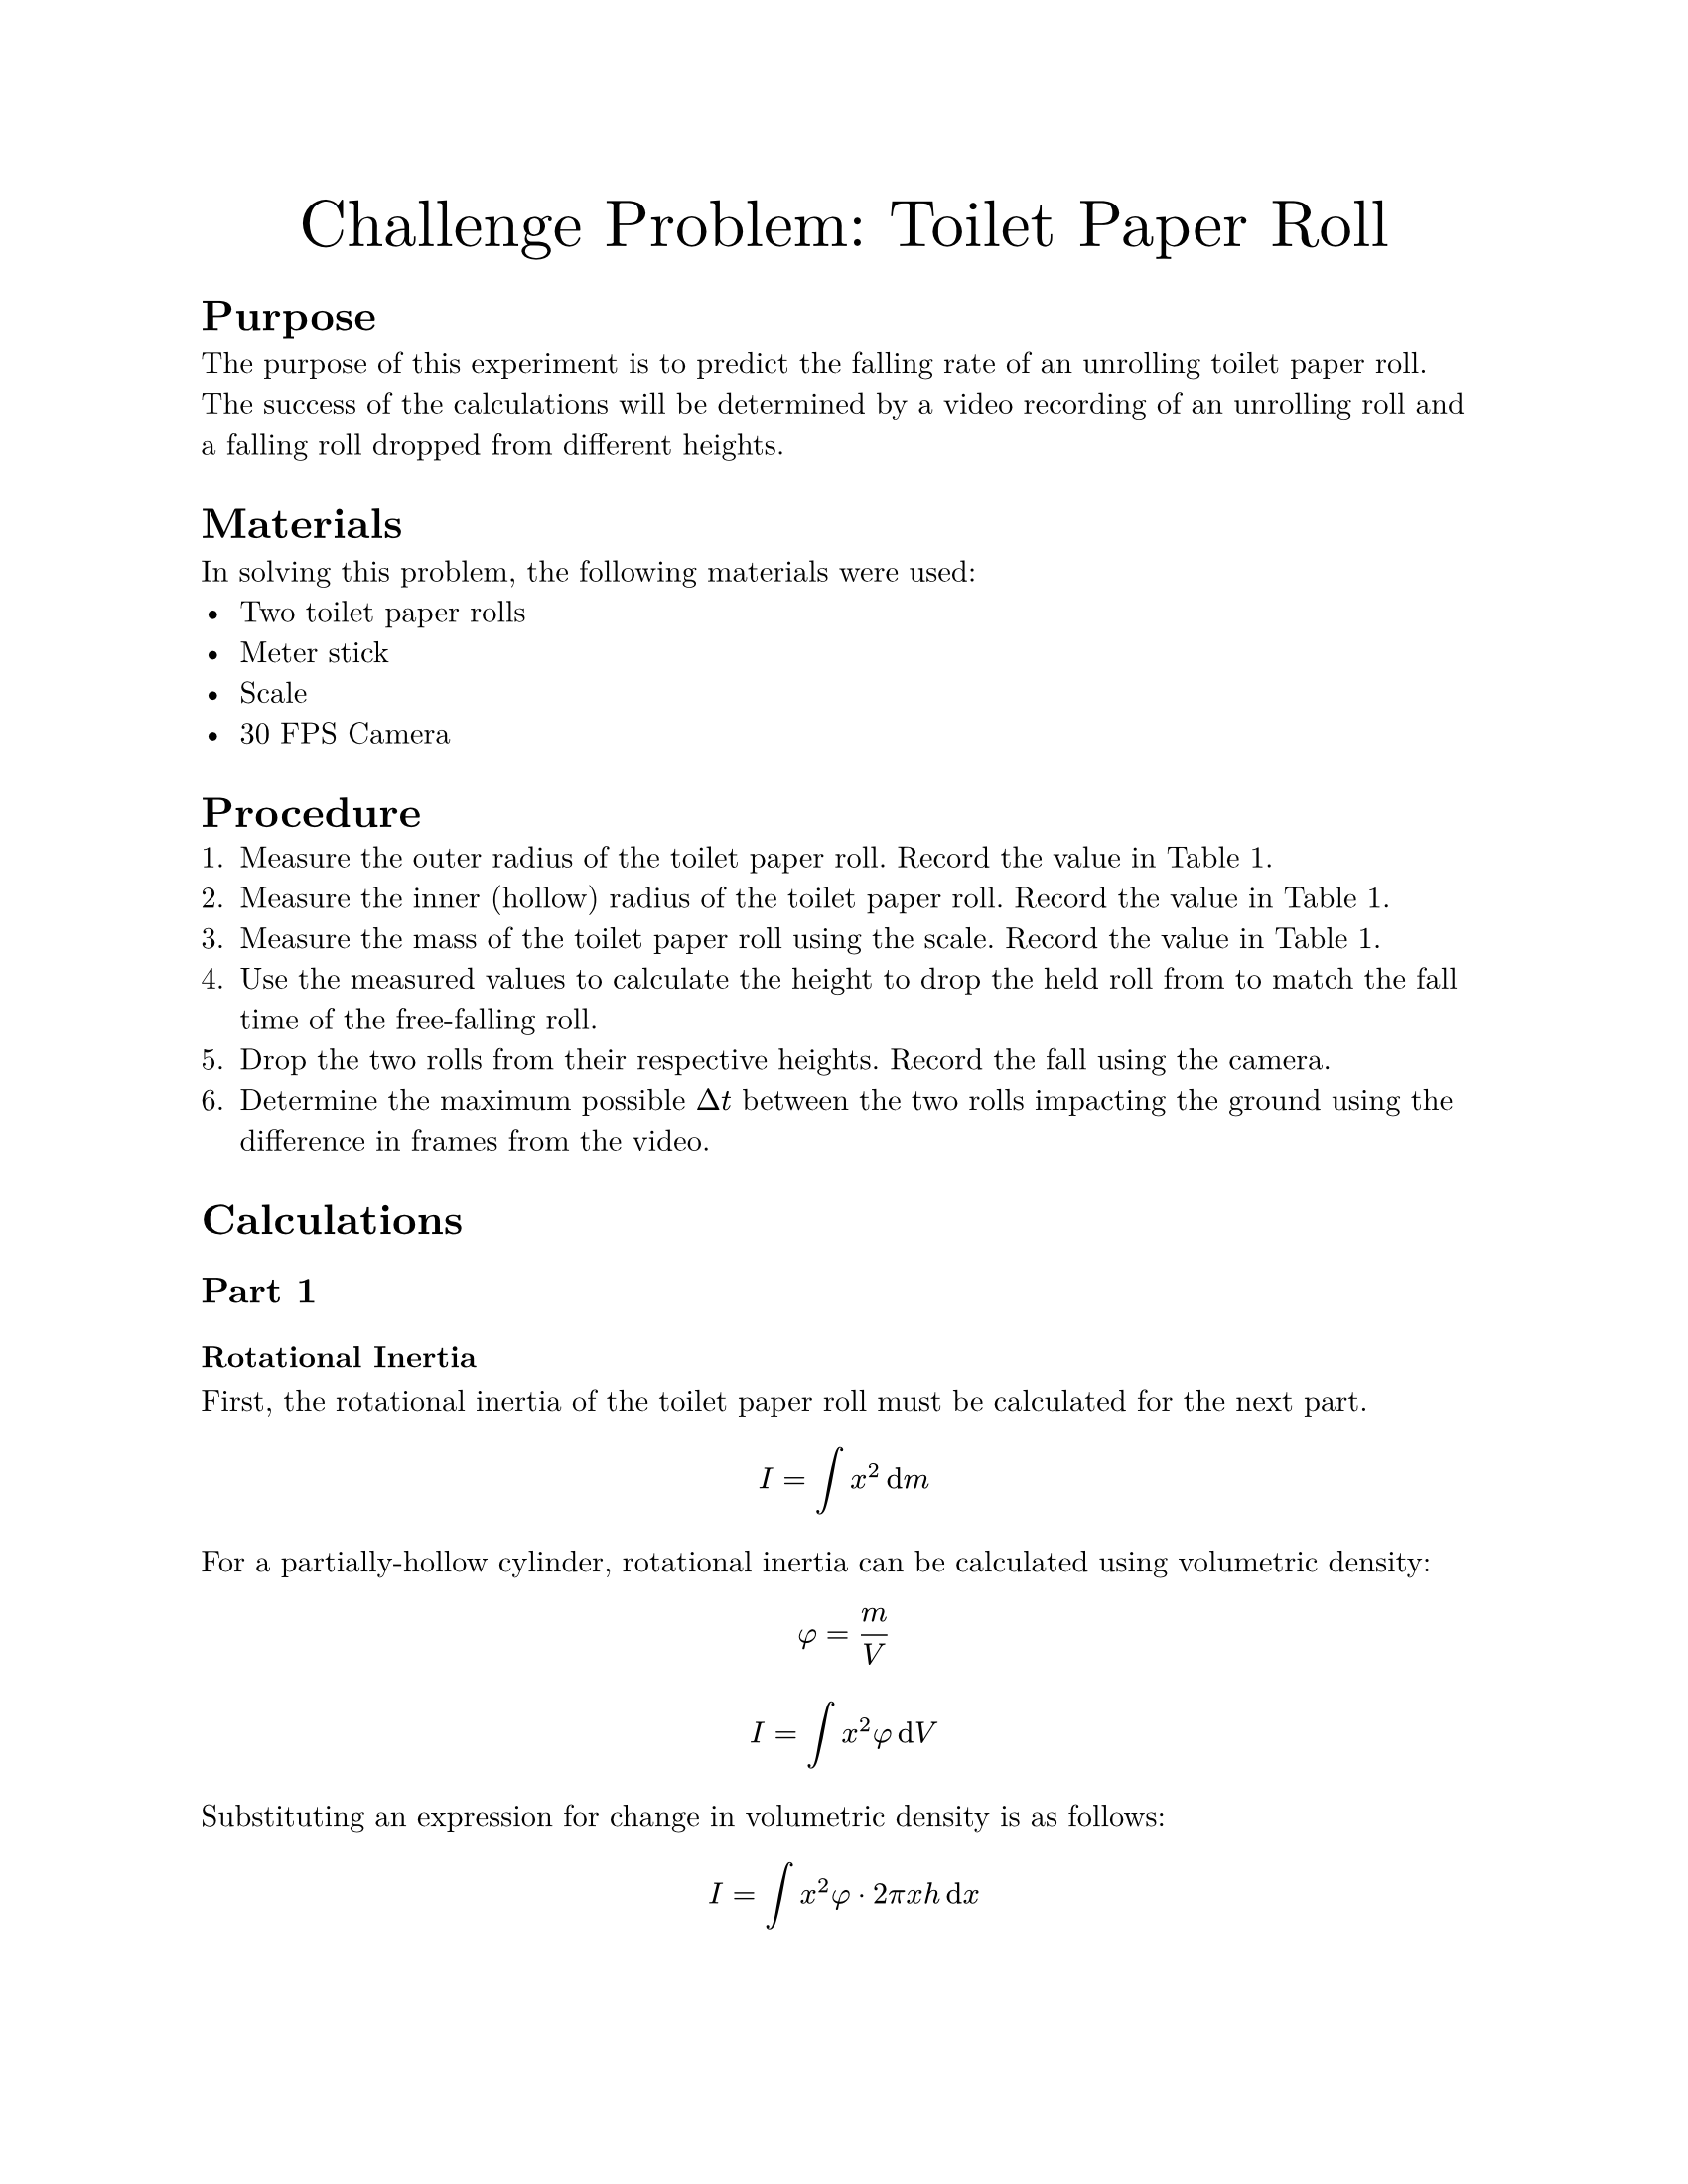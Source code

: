 #set document(
    title: "Challenge Problem: Toilet Paper Roll",
    author: "Adam Zhang",
    date: datetime.today(),
)
#set page(paper: "us-letter")
#set text(font: "New Computer Modern")

#align(center)[
    #text(size: 24pt)[Challenge Problem: Toilet Paper Roll]
]

= Purpose
The purpose of this experiment is to predict the falling rate of an unrolling
toilet paper roll. The success of the calculations will be determined by a
video recording of an unrolling roll and a falling roll dropped from different
heights.

= Materials
In solving this problem, the following materials were used:
- Two toilet paper rolls
- Meter stick
- Scale
- 30 FPS Camera

= Procedure
+ Measure the outer radius of the toilet paper roll. Record the value in
    @measurements.
+ Measure the inner (hollow) radius of the toilet paper roll. Record the value
    in @measurements.
+ Measure the mass of the toilet paper roll using the scale. Record the value in
    @measurements.
+ Use the measured values to calculate the height to drop the held roll from to
    match the fall time of the free-falling roll.
+ Drop the two rolls from their respective heights. Record the fall using the
    camera.
+ Determine the maximum possible $Delta t$ between the two rolls impacting the
    ground using the difference in frames from the video.

= Calculations
== Part 1
=== Rotational Inertia
First, the rotational inertia of the toilet paper roll must be calculated for
the next part.
$ I = integral x^2 dif m $

For a partially-hollow cylinder, rotational inertia can be calculated using
volumetric density:
$ phi = m/V $
$ I = integral x^2 phi dif V $

Substituting an expression for change in volumetric density is as follows:
$ I = integral x^2 phi dot 2 pi x h dif x $

Since the mass of a partially-hollow cylinder is contained within two rings,
the bounds of integration are from the inner ring to the outer ring.
$ I &= integral_r^R x^2 phi dot 2 pi x L dif x \
&= 2 phi pi L integral_r^R x^3 dif x $

Integrating yields the following:
$ I &= 2 phi pi L dot (1/4 R^4 - 1/4 r^4) \
&= 1/2 dot m/V dot pi dot L dot (R^4 - r^4) \
&= 1/2 dot m/(pi L (R^2 - r^2)) dot pi L dot (R^4 - r^4) \
&= 1/2 m dot (R^4 - r^4)/(R^2 - r^2) \
&= 1/2 m dot ((R^2 + r^2)(R^2 - r^2))/(R^2 - r^2) \
&= 1/2 m (R^2 + r^2) $

=== Acceleration Function <accel-function>
Applying Newton's 2nd Law for both the translational and rotational motion
yields the following two equations:
$ a = F_"net"/m "and" alpha = tau_"net"/I $

Linear acceleration can be solved from rotational acceleration:
$ alpha = a/R $
$ a = alpha R = (tau_"net" R)/I $

Since the tension force from the held toilet paper is the only torque exerted
on the rotating system, $tau_"net" = limits(T)^arrow R$. // TODO there has to be a better way to do vector notation?
$ a = (limits(T)^arrow R^2)/I $

The translational acceleration equation can then be solved for $limits(T)^arrow$.
$ a = F_"net"/m = (m g - limits(T)^arrow)/m $
$ limits(T)^arrow = m(g-a) $

$limits(T)^arrow$ can then be substituted into the earlier equation.
$ a = (m(g-a) R^2)/I $

Solving for $a$ yields the following:
$ a = (m g R^2)/(I + m R^2) $

Finally, substituting in rotational inertia results in the following:
$ a &= (m g R^2)/(1/2 m (r^2 + R^2) + m R^2) \
&= (2 g R^2)/(r^2 + R^2 + 2R^2) \
&= (2 g R^2)/(r^2 + 3R^2) $

== Part 2 <drop-height-calculations>
Since the falling toilet paper roll experiences uniform acceleration and
begins falling from rest, the time which it takes to reach the ground can be
calculated using the following basic kinematic equation.
$ Delta y_"free" = 1/2 g t^2 $

The equation can then be solved for $t$.
$ t = sqrt((2 Delta y_"free")/g) $

Since the drop height of the held roll also experiences near-uniform
acceleration, the drop height can be calculated using the same equation as
above, substituting in the time from the above drop.
$ Delta y_"held" &= 1/2 a t^2 \
&= 1/2 a (sqrt((2 Delta y_"free")/g))^2 \
&= a/2 dot (2 Delta y_"free")/g \
&= (a Delta y_"free")/g $

= Results
== Measurements
#figure(caption: [Toilet Paper Roll Measurements])[
    #table(
        columns: (auto, auto),
        align: (right, left),
        [Outer Radius ($R$)],
        [0.054m],
        [Inner Radius ($r$)],
        [0.020m],
        [Mass ($m$)],
        [0.175kg],
    )
] <measurements>

== Calculations
=== Part 1
Substituting measured values into the #link(label("accel-function"))[previously calculated acceleration function] results
in the following:
$ a &= (2 dot 9.8"m/s"^2 dot 0.054^2"m "^2)/(0.020^2"m "^2 + 3 dot 0.054^2"m "^2) \
&= 6.249 "m/s"^2 $

=== Part 2
Substituting measured values as well as the acceleration calculated above into the #link(label("drop-height-calculations"))[drop height equation] yields the following:
$ Delta y_"held" &= (6.249 "m/s"^2 dot 1"m ")/(9.8"m/s"^2) \
&= 0.638"m " $

== Drops


// NOTE Video link for later: https://drive.google.com/file/d/1hEyK2Em6v7i22vvdASuWQ_-FS7laz5oN/view?usp=drive_link
